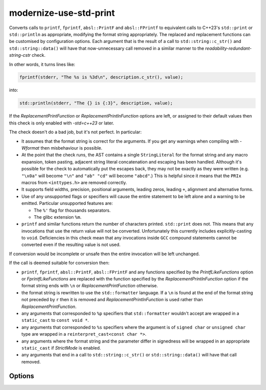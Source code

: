 .. title:: clang-tidy - modernize-use-std-print

modernize-use-std-print
=======================

Converts calls to ``printf``, ``fprintf``, ``absl::PrintF`` and
``absl::FPrintf`` to equivalent calls to C++23's ``std::print`` or
``std::println`` as appropriate, modifying the format string appropriately.
The replaced and replacement functions can be customised by configuration
options. Each argument that is the result of a call to ``std::string::c_str()`` and
``std::string::data()`` will have that now-unnecessary call removed in a
similar manner to the `readability-redundant-string-cstr` check.

In other words, it turns lines like:

.. code-block:: c++

  fprintf(stderr, "The %s is %3d\n", description.c_str(), value);

into:

.. code-block:: c++

  std::println(stderr, "The {} is {:3}", description, value);

If the `ReplacementPrintFunction` or `ReplacementPrintlnFunction` options
are left, or assigned to their default values then this check is only
enabled with `-std=c++23` or later.

The check doesn't do a bad job, but it's not perfect. In particular:

- It assumes that the format string is correct for the arguments. If you
  get any warnings when compiling with `-Wformat` then misbehaviour is
  possible.

- At the point that the check runs, the AST contains a single
  ``StringLiteral`` for the format string and any macro expansion, token
  pasting, adjacent string literal concatenation and escaping has been
  handled. Although it's possible for the check to automatically put the
  escapes back, they may not be exactly as they were written (e.g.
  ``"\x0a"`` will become ``"\n"`` and ``"ab" "cd"`` will become
  ``"abcd"``.) This is helpful since it means that the ``PRIx`` macros from
  ``<inttypes.h>`` are removed correctly.

- It supports field widths, precision, positional arguments, leading zeros,
  leading ``+``, alignment and alternative forms.

- Use of any unsupported flags or specifiers will cause the entire
  statement to be left alone and a warning to be emitted. Particular
  unsupported features are:

  - The ``%'`` flag for thousands separators.

  - The glibc extension ``%m``.

- ``printf`` and similar functions return the number of characters printed.
  ``std::print`` does not. This means that any invocations that use the
  return value will not be converted. Unfortunately this currently includes
  explicitly-casting to ``void``. Deficiencies in this check mean that any
  invocations inside ``GCC`` compound statements cannot be converted even
  if the resulting value is not used.

If conversion would be incomplete or unsafe then the entire invocation will
be left unchanged.

If the call is deemed suitable for conversion then:

- ``printf``, ``fprintf``, ``absl::PrintF``, ``absl::FPrintF`` and any
  functions specified by the `PrintfLikeFunctions` option or
  `FprintfLikeFunctions` are replaced with the function specified by the
  `ReplacementPrintlnFunction` option if the format string ends with ``\n``
  or `ReplacementPrintFunction` otherwise.
- the format string is rewritten to use the ``std::formatter`` language. If
  a ``\n`` is found at the end of the format string not preceded by ``r``
  then it is removed and `ReplacementPrintlnFunction` is used rather than
  `ReplacementPrintFunction`.
- any arguments that corresponded to ``%p`` specifiers that
  ``std::formatter`` wouldn't accept are wrapped in a ``static_cast``
  to ``const void *``.
- any arguments that corresponded to ``%s`` specifiers where the argument
  is of ``signed char`` or ``unsigned char`` type are wrapped in a
  ``reinterpret_cast<const char *>``.
- any arguments where the format string and the parameter differ in
  signedness will be wrapped in an appropriate ``static_cast`` if `StrictMode`
  is enabled.
- any arguments that end in a call to ``std::string::c_str()`` or
  ``std::string::data()`` will have that call removed.

Options
-------

.. option:: StrictMode

   When `true`, the check will add casts when converting from variadic
   functions like ``printf`` and printing signed or unsigned integer types
   (including fixed-width integer types from ``<cstdint>``, ``ptrdiff_t``,
   ``size_t`` and ``ssize_t``) as the opposite signedness to ensure that
   the output matches that of ``printf``. This does not apply when
   converting from non-variadic functions such as ``absl::PrintF`` and
   ``fmt::printf``. For example, with `StrictMode` enabled:

  .. code-block:: c++

    int i = -42;
    unsigned int u = 0xffffffff;
    printf("%d %u\n", i, u);

  would be converted to:

  .. code-block:: c++

    std::print("{} {}\n", static_cast<unsigned int>(i), static_cast<int>(u));

  to ensure that the output will continue to be the unsigned representation
  of `-42` and the signed representation of `0xffffffff` (often
  `4294967254` and `-1` respectively.) When `false` (which is the default),
  these casts will not be added which may cause a change in the output.

.. option:: PrintfLikeFunctions

   A semicolon-separated list of (fully qualified) function names to
   replace, with the requirement that the first parameter contains the
   printf-style format string and the arguments to be formatted follow
   immediately afterwards. If neither this option nor
   `FprintfLikeFunctions` are set then the default value for this option
   is `printf; absl::PrintF`, otherwise it is empty.


.. option:: FprintfLikeFunctions

   A semicolon-separated list of (fully qualified) function names to
   replace, with the requirement that the first parameter is retained, the
   second parameter contains the printf-style format string and the
   arguments to be formatted follow immediately afterwards. If neither this
   option nor `PrintfLikeFunctions` are set then the default value for
   this option is `fprintf; absl::FPrintF`, otherwise it is empty.

.. option:: ReplacementPrintFunction

   The function that will be used to replace ``printf``, ``fprintf`` etc.
   during conversion rather than the default ``std::print`` when the
   originalformat string does not end with ``\n``. It is expected that the
   function provides an interface that is compatible with ``std::print``. A
   suitable candidate would be ``fmt::print``.

.. option:: ReplacementPrintlnFunction

   The function that will be used to replace ``printf``, ``fprintf`` etc.
   during conversion rather than the default ``std::println`` when the
   original format string ends with ``\n``. It is expected that the
   function provides an interface that is compatible with ``std::println``.
   A suitable candidate would be ``fmt::println``.

.. option:: PrintHeader

   The header that must be included for the declaration of
   `ReplacementPrintFunction` so that a ``#include`` directive can be
   added if required. If `ReplacementPrintFunction` is ``std::print``
   then this option will default to ``<print>``, otherwise this option will
   default to nothing and no ``#include`` directive will be added.
